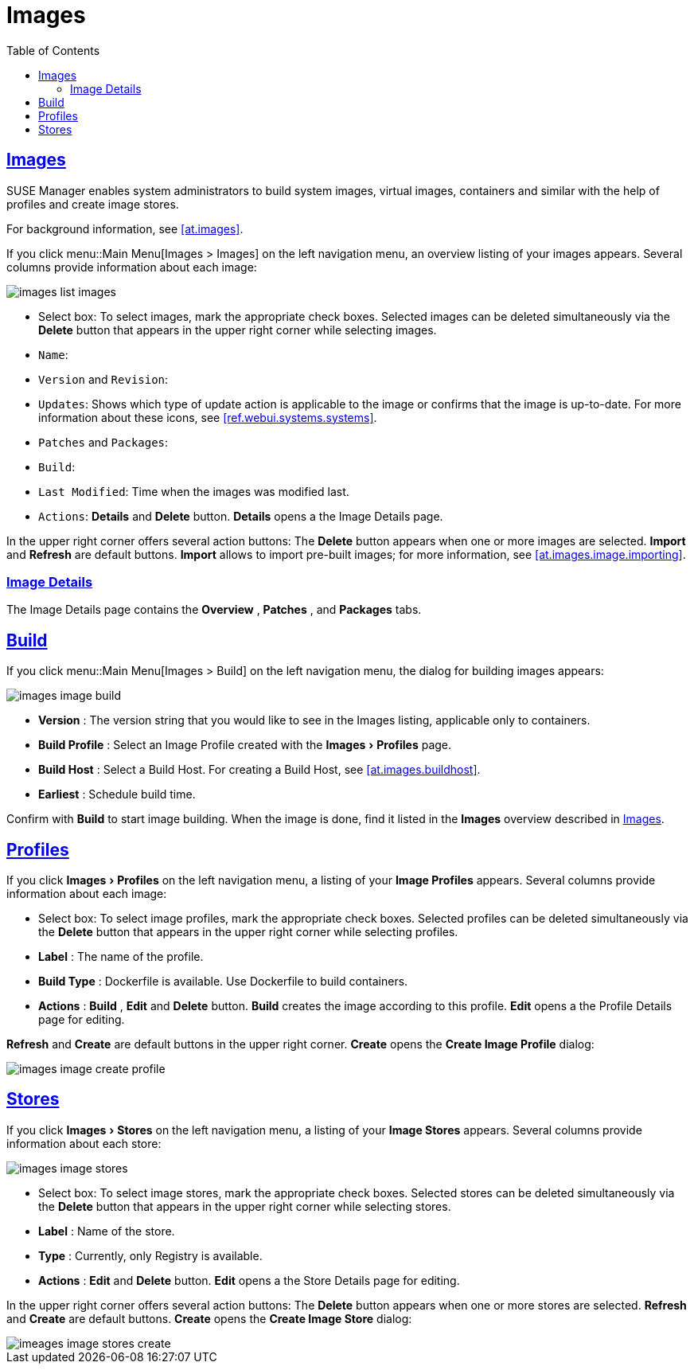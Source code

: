 [[ref.webui.images]]
= Images
ifdef::env-github,backend-html5[]
//Admonitions
:tip-caption: :bulb:
:note-caption: :information_source:
:important-caption: :heavy_exclamation_mark:
:caution-caption: :fire:
:warning-caption: :warning:
:linkattrs:
// SUSE ENTITIES FOR GITHUB
// System Architecture
:zseries: z Systems
:ppc: POWER
:ppc64le: ppc64le
:ipf : Itanium
:x86: x86
:x86_64: x86_64
// Rhel Entities
:rhel: Red Hat Enterprise Linux
:rhnminrelease6: Red Hat Enterprise Linux Server 6
:rhnminrelease7: Red Hat Enterprise Linux Server 7
// SUSE Manager Entities
:susemgr: SUSE Manager
:susemgrproxy: SUSE Manager Proxy
:productnumber: 3.2
:saltversion: 2018.3.0
:webui: WebUI
// SUSE Product Entities
:sles-version: 12
:sp-version: SP3
:jeos: JeOS
:scc: SUSE Customer Center
:sls: SUSE Linux Enterprise Server
:sle: SUSE Linux Enterprise
:slsa: SLES
:suse: SUSE
:ay: AutoYaST
endif::[]
// Asciidoctor Front Matter
:doctype: book
:sectlinks:
:toc: left
:icons: font
:experimental:
:sourcedir: .
:imagesdir: images
:draft:


[[ref.webui.images.images]]
== Images

{susemgr} enables system administrators to build system images, virtual images, containers and similar with the help of profiles and create image stores.

For background information, see <<at.images>>.

If you click menu::Main Menu[Images > Images] on the left navigation menu, an overview listing of your images appears.
Several columns provide information about each image:


image::images_list_images.png[scaledwidth=80%]


* Select box: To select images, mark the appropriate check boxes. Selected images can be deleted simultaneously via the btn:[Delete] button that appears in the upper right corner while selecting images.
* [guimenu]``Name``:
* [guimenu]``Version`` and [guimenu]``Revision``:
* [guimenu]``Updates``: Shows which type of update action is applicable to the image or confirms that the image is up-to-date. For more information about these icons, see <<ref.webui.systems.systems>>.
* [guimenu]``Patches`` and [guimenu]``Packages``:
* [guimenu]``Build``:
* [guimenu]``Last Modified``: Time when the images was modified last.
* [guimenu]``Actions``: btn:[Details] and btn:[Delete] button. btn:[Details] opens a the Image Details page.


In the upper right corner offers several action buttons: The menu:Delete[]
 button appears when one or more images are selected. menu:Import[]
 and menu:Refresh[]
 are default buttons. menu:Import[]
 allows to import pre-built images; for more information, see <<at.images.image.importing>>.

=== Image Details


The Image Details page contains the menu:Overview[]
, menu:Patches[]
, and menu:Packages[]
 tabs.


[[ref.webui.images.build]]
== Build


If you click menu::Main Menu[Images > Build] on the left navigation menu, the dialog for building images appears:


image::images_image_build.png[scaledwidth=80%]


* menu:Version[] : The version string that you would like to see in the Images listing, applicable only to containers.
* menu:Build Profile[] : Select an Image Profile created with the menu:Images[Profiles] page.
* menu:Build Host[] : Select a Build Host. For creating a Build Host, see <<at.images.buildhost>>.
* menu:Earliest[] : Schedule build time.


Confirm with menu:Build[]
 to start image building.
When the image is done, find it listed in the menu:Images[]
 overview described in <<ref.webui.images.images>>.

[[ref.webui.images.profiles]]
== Profiles


If you click menu:Images[Profiles]
 on the left navigation menu, a listing of your menu:Image Profiles[]
 appears.
Several columns provide information about each image:

* Select box: To select image profiles, mark the appropriate check boxes. Selected profiles can be deleted simultaneously via the menu:Delete[] button that appears in the upper right corner while selecting profiles.
* menu:Label[] : The name of the profile.
* menu:Build Type[] : Dockerfile is available. Use Dockerfile to build containers.
* menu:Actions[] : menu:Build[] , menu:Edit[] and menu:Delete[] button. menu:Build[] creates the image according to this profile. menu:Edit[] opens a the Profile Details page for editing.

menu:Refresh[]
 and menu:Create[]
 are default buttons in the upper right corner. menu:Create[]
 opens the menu:Create Image Profile[]
 dialog:


image::images_image_create_profile.png[scaledwidth=80%]


[[ref.webui.images.stores]]
== Stores


If you click menu:Images[Stores]
 on the left navigation menu, a listing of your menu:Image Stores[]
 appears.
Several columns provide information about each store:


image::images_image_stores.png[scaledwidth=80%]


* Select box: To select image stores, mark the appropriate check boxes. Selected stores can be deleted simultaneously via the menu:Delete[] button that appears in the upper right corner while selecting stores.
* menu:Label[] : Name of the store.
* menu:Type[] : Currently, only Registry is available.
* menu:Actions[] : menu:Edit[] and menu:Delete[] button. menu:Edit[] opens a the Store Details page for editing.


In the upper right corner offers several action buttons: The menu:Delete[]
 button appears when one or more stores are selected. menu:Refresh[]
 and menu:Create[]
 are default buttons. menu:Create[]
 opens the menu:Create Image Store[]
 dialog:


image::imeages_image_stores_create.png[scaledwidth=80%]

ifndef::draft[]
.Image stores for Kiwi build type
[NOTE]
====
Image stores for Kiwi build type are not supported yet.  Kiwi build type is used to build system, virtual, and other images.

Images are always stored in [path]``/srv/www/os-image/<organization id>``
====
endif::[]
